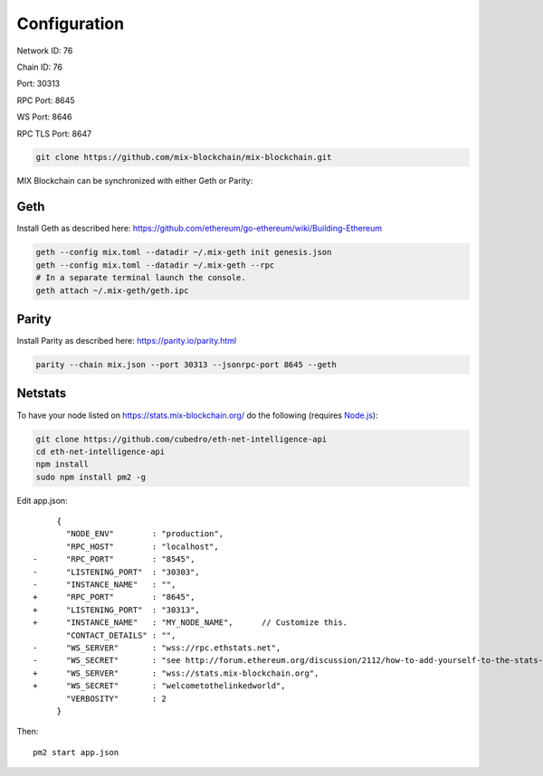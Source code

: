 .. _configuration:

#############
Configuration
#############

Network ID: 76

Chain ID: 76

Port: 30313

RPC Port: 8645

WS Port: 8646

RPC TLS Port: 8647

.. code::

    git clone https://github.com/mix-blockchain/mix-blockchain.git

MIX Blockchain can be synchronized with either Geth or Parity:

Geth
----

Install Geth as described here: https://github.com/ethereum/go-ethereum/wiki/Building-Ethereum

.. code::

    geth --config mix.toml --datadir ~/.mix-geth init genesis.json
    geth --config mix.toml --datadir ~/.mix-geth --rpc
    # In a separate terminal launch the console.
    geth attach ~/.mix-geth/geth.ipc

Parity
------

Install Parity as described here: https://parity.io/parity.html

.. code::

    parity --chain mix.json --port 30313 --jsonrpc-port 8645 --geth

Netstats
--------

To have your node listed on https://stats.mix-blockchain.org/ do the following (requires `Node.js <https://nodejs.org/en/>`_):

.. code::

    git clone https://github.com/cubedro/eth-net-intelligence-api
    cd eth-net-intelligence-api
    npm install
    sudo npm install pm2 -g

Edit app.json::

         {
           "NODE_ENV"        : "production",
           "RPC_HOST"        : "localhost",
    -      "RPC_PORT"        : "8545",
    -      "LISTENING_PORT"  : "30303",
    -      "INSTANCE_NAME"   : "",
    +      "RPC_PORT"        : "8645",
    +      "LISTENING_PORT"  : "30313",
    +      "INSTANCE_NAME"   : "MY_NODE_NAME",      // Customize this.
           "CONTACT_DETAILS" : "",
    -      "WS_SERVER"       : "wss://rpc.ethstats.net",
    -      "WS_SECRET"       : "see http://forum.ethereum.org/discussion/2112/how-to-add-yourself-to-the-stats-dashboard-its-not-automatic",
    +      "WS_SERVER"       : "wss://stats.mix-blockchain.org",
    +      "WS_SECRET"       : "welcometothelinkedworld",
           "VERBOSITY"       : 2
         }

Then::

    pm2 start app.json
